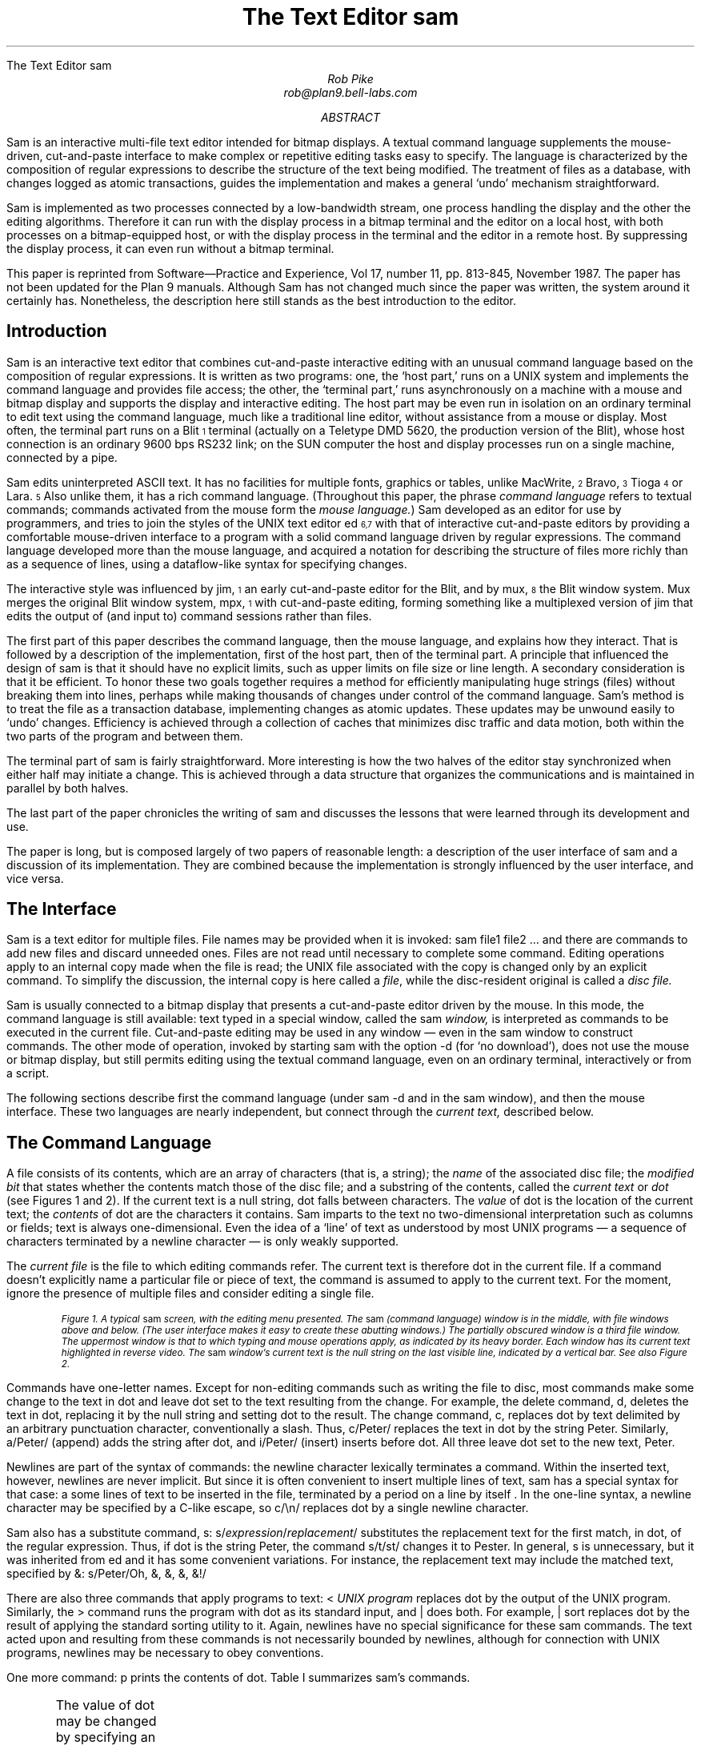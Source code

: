 .HTML "The Text Editor sam
.Vx 17 11 November 87 1 32 "ROB PIKE" "THE TEXT EDITOR SAM"
.ds DY "31 May 1987
.ds DR "Revised 1 July 1987
.de CW		\" puts first arg in CW font, same as UL; maintains font
\%\&\\$3\f(CW\\$1\fP\&\\$2
..
.de Cs
.br
.fi
.ft 2
.ps -2
.vs -2
..
.de Ce
.br
.nf
.ft 1
.ps
.vs
.sp
..
.de XP
.ie h .html - <center><img src="\\$1.gif" /></center>
.el .BP \\$1.ps \\$2
..
.TL
The Text Editor \&\f(CWsam\fP
.AU
Rob Pike
rob@plan9.bell-labs.com
.AB
.LP
.CW Sam
is an interactive multi-file text editor intended for
bitmap displays.
A textual command language
supplements the mouse-driven, cut-and-paste interface
to make complex or
repetitive editing tasks easy to specify.
The language is characterized by the composition of regular expressions
to describe the structure of the text being modified.
The treatment of files as a database, with changes logged
as atomic transactions, guides the implementation and
makes a general `undo' mechanism straightforward.
.PP
.CW Sam
is implemented as two processes connected by a low-bandwidth stream,
one process handling the display and the other the editing
algorithms.  Therefore it can run with the display process
in a bitmap terminal and the editor on a local host,
with both processes on a bitmap-equipped host, or with
the display process in the terminal and the editor in a
remote host.
By suppressing the display process,
it can even run without a bitmap terminal.
.PP
This paper is reprinted from Software\(emPractice and Experience,
Vol 17, number 11, pp. 813-845, November 1987.
The paper has not been updated for the Plan 9 manuals.  Although
.CW Sam
has not changed much since the paper was written, the system around it certainly has.
Nonetheless, the description here still stands as the best introduction to the editor.
.AE
.SH
Introduction
.LP
.CW Sam
is an interactive text editor that combines cut-and-paste interactive editing with
an unusual command language based on the composition of regular expressions.
It is written as two programs: one, the `host part,' runs on a UNIX system
and implements the command language and provides file access; the other, the
`terminal part,' runs asynchronously
on a machine with a mouse and bitmap display
and supports the display and interactive editing.
The host part may be even run in isolation on an ordinary terminal
to edit text using the command
language, much like a traditional line editor,
without assistance from a mouse or display.
Most often,
the terminal part runs on a Blit\u\s-4\&1\s+4\d terminal
(actually on a Teletype DMD 5620, the production version of the Blit), whose
host connection is an ordinary 9600 bps RS232 link;
on the SUN computer the host and display processes run on a single machine,
connected by a pipe.
.PP
.CW Sam
edits uninterpreted
ASCII text.
It has no facilities for multiple fonts, graphics or tables,
unlike MacWrite,\u\s-4\&2\s+4\d Bravo,\u\s-4\&3\s+4\d Tioga\u\s-4\&4\s+4\d
or Lara.\u\s-4\&5\s+4\d
Also unlike them, it has a rich command language.
(Throughout this paper, the phrase
.I
command language
.R
refers to
textual commands; commands activated from the mouse form the
.I mouse
.I language. )
.CW Sam
developed as an editor for use by programmers, and tries to join
the styles of the UNIX text editor
.CW ed \u\s-4\&6,7\s+4\d
with that of interactive cut-and-paste editors by
providing a comfortable mouse-driven interface
to a program with a solid command language driven by regular expressions.
The command language developed more than the mouse language, and
acquired a notation for describing the structure of files
more richly than as a sequence of lines,
using a dataflow-like syntax for specifying changes.
.PP
The interactive style was influenced by
.CW jim ,\u\s-4\&1\s+4\d
an early cut-and-paste editor for the Blit, and by
.CW mux ,\u\s-4\&8\s+4\d
the Blit window system.
.CW Mux
merges the original Blit window system,
.CW mpx ,\u\s-4\&1\s+4\d
with cut-and-paste editing, forming something like a
multiplexed version of
.CW jim
that edits the output of (and input to) command sessions rather than files.
.PP
The first part of this paper describes the command language, then the mouse
language, and explains how they interact.
That is followed by a description of the implementation,
first of the host part, then of the terminal part.
A principle that influenced the design of
.CW sam
is that it should have no explicit limits, such as upper limits on
file size or line length.
A secondary consideration is that it be efficient.
To honor these two goals together requires a method for efficiently
manipulating
huge strings (files) without breaking them into lines,
perhaps while making thousands of changes
under control of the command language.
.CW Sam 's
method is to
treat the file as a transaction database, implementing changes as atomic
updates.  These updates may be unwound easily to `undo' changes.
Efficiency is achieved through a collection of caches that minimizes
disc traffic and data motion, both within the two parts of the program
and between them.
.PP
The terminal part of
.CW sam
is fairly straightforward.
More interesting is how the two halves of the editor stay
synchronized when either half may initiate a change.
This is achieved through a data structure that organizes the
communications and is maintained in parallel by both halves.
.PP
The last part of the paper chronicles the writing of
.CW sam
and discusses the lessons that were learned through its development and use.
.PP
The paper is long, but is composed largely of two papers of reasonable length:
a description of the user interface of
.CW sam
and a discussion of its implementation.
They are combined because the implementation is strongly influenced by
the user interface, and vice versa.
.SH
The Interface
.LP
.CW Sam
is a text editor for multiple files.
File names may be provided when it is invoked:
.P1
sam file1 file2 ...
.P2
and there are commands
to add new files and discard unneeded ones.
Files are not read until necessary
to complete some command.
Editing operations apply to an internal copy
made when the file is read; the UNIX file associated with the copy
is changed only by an explicit command.
To simplify the discussion, the internal copy is here called a
.I file ,
while the disc-resident original is called a
.I
disc file.
.R
.PP
.CW Sam
is usually connected to a bitmap display that presents a cut-and-paste
editor driven by the mouse.
In this mode, the command language is still available:
text typed in a special window, called the
.CW sam
.I window,
is interpreted
as commands to be executed in the current file.
Cut-and-paste editing may be used in any window \(em even in the
.CW sam
window to construct commands.
The other mode of operation, invoked by starting
.CW sam
with the option
.CW -d
(for `no download'),
does not use the mouse or bitmap display, but still permits
editing using the textual command language, even on an ordinary terminal,
interactively or from a script.
.PP
The following sections describe first the command language (under
.CW sam\ -d
and in the
.CW sam
window), and then the mouse interface.
These two languages are nearly independent, but connect through the
.I current
.I text,
described below.
.SH 2
The Command Language
.LP
A file consists of its contents, which are an array of characters
(that is, a string); the
.I name
of the associated disc file; the
.I
modified bit
.R
that states whether the contents match those of
the disc file;
and a substring of the contents, called the
.I
current text
.R
or
.I dot
(see Figures 1 and 2).
If the current text is a null string, dot falls between characters.
The
.I value
of dot is the location of the current text; the
.I contents
of dot are the characters it contains.
.CW Sam
imparts to the text no two-dimensional interpretation such as columns
or fields; text is always one-dimensional.
Even the idea of a `line' of text as understood by most UNIX programs
\(em a sequence of characters terminated by a newline character \(em
is only weakly supported.
.PP
The
.I
current file
.R
is the file to which editing commands refer.
The current text is therefore dot in the current file.
If a command doesn't explicitly name a particular file or piece of text,
the command is assumed to apply to the current text.
For the moment, ignore the presence of multiple files and consider
editing a single file.
.KF L
.XP fig1 3.5i
.Cs
Figure 1. A typical
.CW sam
screen, with the editing menu presented.
The
.CW sam
(command language) window is in the middle, with file windows above and below.
(The user interface makes it easy to create these abutting windows.)
The partially obscured window is a third file window.
The uppermost window is that to which typing and mouse operations apply,
as indicated by its heavy border.
Each window has its current text highlighted in reverse video.
The
.CW sam
window's current text is the null string on the last visible line,
indicated by a vertical bar.
See also Figure 2.
.Ce
.KE
.PP
Commands have one-letter names.
Except for non-editing commands such as writing
the file to disc, most commands make some change
to the text in dot and leave dot set to the text resulting from the change.
For example, the delete command,
.CW d ,
deletes the text in dot, replacing it by the null string and setting dot
to the result.
The change command,
.CW c ,
replaces dot by text delimited by an arbitrary punctuation character,
conventionally
a slash.  Thus,
.P1
c/Peter/
.P2
replaces the text in dot by the string
.CW Peter .
Similarly,
.P1
a/Peter/
.P2
(append) adds the string after dot, and
.P1
i/Peter/
.P2
(insert) inserts before dot.
All three leave dot set to the new text,
.CW Peter .
.PP
Newlines are part of the syntax of commands:
the newline character lexically terminates a command.
Within the inserted text, however, newlines are never implicit.
But since it is often convenient to insert multiple lines of text,
.CW sam
has a special
syntax for that case:
.P1
a
some lines of text
to be inserted in the file,
terminated by a period
on a line by itself
\&.
.P2
In the one-line syntax, a newline character may be specified by a C-like
escape, so
.P1
c/\en/
.P2
replaces dot by a single newline character.
.PP
.CW Sam
also has a substitute command,
.CW s :
.P1
s/\f2expression\fP/\f2replacement\fP/
.P2
substitutes the replacement text for the first match, in dot,
of the regular expression.
Thus, if dot is the string
.CW Peter ,
the command
.P1
s/t/st/
.P2
changes it to
.CW Pester .
In general,
.CW s
is unnecessary, but it was inherited from
.CW ed
and it has some convenient variations.
For instance, the replacement text may include the matched text,
specified by
.CW & :
.P1
s/Peter/Oh, &, &, &, &!/
.P2
.PP
There are also three commands that apply programs
to text:
.P1
< \f2UNIX program\fP
.P2
replaces dot by the output of the UNIX program.
Similarly, the
.CW >
command
runs the program with dot as its standard input, and
.CW |
does both.  For example,
.P1
| sort
.P2
replaces dot by the result of applying the standard sorting utility to it.
Again, newlines have no special significance for these
.CW sam
commands.
The text acted upon and resulting from these commands is not necessarily
bounded by newlines, although for connection with UNIX programs,
newlines may be necessary to obey conventions.
.PP
One more command:
.CW p
prints the contents of dot.
Table I summarizes
.CW sam 's
commands.
.KF
.TS
center;
c s
lfCW l.
Table I. \f(CWSam\fP commands
.sp .4
.ft CW
_
.ft
.sp .4
\f1Text commands\fP
.sp .4
_
.sp .4
a/\f2text\fP/	Append text after dot
c/\f2text\fP/	Change text in dot
i/\f2text\fP/	Insert text before dot
d	Delete text in dot
s/\f2regexp\fP/\f2text\fP/	Substitute text for match of regular expression in dot
m \f2address\fP	Move text in dot after address
t \f2address\fP	Copy text in dot after address
.sp .4
_
.sp .4
\f1Display commands\fP
.sp .4
_
.sp .2
p	Print contents of dot
\&=	Print value (line numbers and character numbers) of dot
.sp .4
_
.sp .4
\f1File commands\fP
.sp .4
_
.sp .2
b \f2file-list\fP	Set current file to first file in list that \f(CWsam\fP has in menu
B \f2file-list\fP	Same as \f(CWb\fP, but load new files
n	Print menu lines of all files
D \f2file-list\fP	Delete named files from \f(CWsam\fP
.sp .4
_
.sp .4
\f1I/O commands\fP
.sp .4
_
.sp .2
e \f2filename\fP	Replace file with named disc file
r \f2filename\fP	Replace dot by contents of named disc file
w \f2filename\fP	Write file to named disc file
f \f2filename\fP	Set file name and print new menu line
< \f2UNIX-command\fP	Replace dot by standard output of command
> \f2UNIX-command\fP	Send dot to standard input of command
| \f2UNIX-command\fP	Replace dot by result of command applied to dot
! \f2UNIX-command\fP	Run the command
.sp .4
_
.sp .4
\f1Loops and conditionals\fP
.sp .4
_
.sp .2
x/\f2regexp\fP/ \f2command\fP	For each match of regexp, set dot and run command
y/\f2regexp\fP/ \f2command\fP	Between adjacent matches of regexp, set dot and run command
X/\f2regexp\fP/ \f2command\fP	Run command in each file whose menu line matches regexp
Y/\f2regexp\fP/ \f2command\fP	Run command in each file whose menu line does not match
g/\f2regexp\fP/ \f2command\fP	If dot contains a match of regexp, run command
v/\f2regexp\fP/ \f2command\fP	If dot does not contain a match of regexp, run command
.sp .4
_
.sp .4
\f1Miscellany\fP
.sp .4
_
.sp .2
k	Set address mark to value of dot
q	Quit
u \f2n\fP	Undo last \f2n\fP (default 1) changes
{ }	Braces group commands
.sp .3
.ft CW
_
.ft
.TE
.sp
.KE
.PP
The value of dot may be changed by
specifying an
.I address
for the command.
The simplest address is a line number:
.P1
3
.P2
refers to the third line of the file, so
.P1
3d
.P2
deletes the third line of the file, and implicitly renumbers
the lines so the old line 4 is now numbered 3.
(This is one of the few places where
.CW sam
deals with lines directly.)
Line
.CW 0
is the null string at the beginning of the file.
If a command consists of only an address, a
.CW p
command is assumed, so typing an unadorned
.CW 3
prints line 3 on the terminal.
There are a couple of other basic addresses:
a period addresses dot itself; and
a dollar sign
.CW $ ) (
addresses the null string at the end of the file.
.PP
An address is always a single substring of the file.
Thus, the address
.CW 3
addresses the characters
after the second newline of
the file through the third newline of the file.
A
.I
compound address
.R
is constructed by the comma operator
.P1
\f2address1\fP,\f2address2\fP
.P2
and addresses the substring of the file from the beginning of
.I address1
to the end of
.I address2 .
For example, the command
.CW 3,5p
prints the third through fifth lines of the file and
.CW .,$d
deletes the text from the beginning of dot to the end of the file.
.PP
These addresses are all absolute positions in the file, but
.CW sam
also has relative addresses, indicated by
.CW +
or
.CW - .
For example,
.P1
$-3
.P2
is the third line before the end of the file and
.P1
\&.+1
.P2
is the line after dot.
If no address appears to the left of the
.CW +
or
.CW - ,
dot is assumed;
if nothing appears to the right,
.CW 1
is assumed.
Therefore,
.CW .+1
may be abbreviated to just a plus sign.
.PP
The
.CW +
operator acts relative to the end of its first argument, while the
.CW -
operator acts relative to the beginning.  Thus
.CW .+1
addresses the first line after dot,
.CW .-
addresses the first line before dot, and
.CW +-
refers to the line containing the end of dot.  (Dot may span multiple lines, and
.CW +
selects the line after the end of dot, then
.CW -
backs up one line.)
.PP
The final type of address is a regular expression, which addresses the
text matched by the expression.  The expression is enclosed in slashes, as in
.P1
/\f2expression\fP/
.P2
The expressions are the same as those in the UNIX program
.CW egrep ,\u\s-4\&6,7\s+4\d
and include closures, alternations, and so on.
They find the
.I
leftmost longest
.R
string that matches the expression, that is,
the first match after the point where the search is started,
and if more than one match begins at the same spot, the longest such match.
(I assume familiarity with the syntax for regular expressions in UNIX programs.\u\s-4\&9\s+4\d)
For example,
.P1
/x/
.P2
matches the next
.CW x
character in the file,
.P1
/xx*/
.P2
matches the next run of one or more
.CW x 's,
and
.P1
/x|Peter/
.P2
matches the next
.CW x
or
.CW Peter .
For compatibility with other UNIX programs, the `any character' operator,
a period,
does not match a newline, so
.P1
/.*/
.P2
matches the text from dot to the end of the line, but excludes the newline
and so will not match across
the line boundary.
.PP
Regular expressions are always relative addresses.
The direction is forwards by default,
so
.CW /Peter/
is really an abbreviation for
.CW +/Peter/ .
The search can be reversed with a minus sign, so
.P1
.CW -/Peter/
.P2
finds the first
.CW Peter
before dot.
Regular expressions may be used with other address forms, so
.CW 0+/Peter/
finds the first
.CW Peter
in the file and
.CW $-/Peter/
finds the last.
Table II summarizes
.CW sam 's
addresses.
.KF
.TS
center;
c s
lfCW l.
Table II. \f(CWSam\fP addresses
.sp .4
.ft CW
_
.ft
.sp .4
\f1Simple addresses\fP
.sp .4
_
.sp .2
#\f2n\fP	The empty string after character \f2n\fP
\f2n\fP	Line \f2n\fP.
/\f2regexp\fP/	The first following match of the regular expression
-/\f2regexp\fP/	The first previous match of the regular expression
$	The null string at the end of the file
\&.	Dot
\&'	The address mark, set by \f(CWk\fP command
"\f2regexp\fP"	Dot in the file whose menu line matches regexp
.sp .4
_
.sp .4
\f1Compound addresses\fP
.sp .4
_
.sp .2
\f2a1\fP+\f2a2\fP	The address \f2a2\fP evaluated starting at right of \f2a1\fP
\f2a1\fP-\f2a2\fP	\f2a2\fP evaluated in the reverse direction starting at left of \f2a1\fP
\f2a1\fP,\f2a2\fP	From the left of \f2a1\fP to the right of \f2a2\fP (default \f(CW0,$\fP)
\f2a1\fP;\f2a2\fP	Like \f(CW,\fP but sets dot after evaluating \f2a1\fP
.sp .4
_
.sp .4
.T&
c s.
T{
The operators
.CW +
and
.CW -
are high precedence, while
.CW ,
and
.CW ;
are low precedence.
In both
.CW +
and
.CW -
forms,
.I a2
defaults to 1 and
.I a1
defaults to dot.
If both
.I a1
and
.I a2
are present,
.CW +
may be elided.
T}
.sp .5
.ft CW
_
.ft
.TE
.sp
.KE
.PP
The language discussed so far will not seem novel
to people who use UNIX text editors
such as
.CW ed
or
.CW vi .\u\s-4\&9\s+4\d
Moreover, the kinds of editing operations these commands allow, with the exception
of regular expressions and line numbers,
are clearly more conveniently handled by a mouse-based interface.
Indeed,
.CW sam 's
mouse language (discussed at length below) is the means by which
simple changes are usually made.
For large or repetitive changes, however, a textual language
outperforms a manual interface.
.PP
Imagine that, instead of deleting just one occurrence of the string
.CW Peter ,
we wanted to eliminate every
.CW Peter .
What's needed is an iterator that runs a command for each occurrence of some
text.
.CW Sam 's
iterator is called
.CW x ,
for extract:
.P1
x/\f2expression\fP/ \f2command\fP
.P2
finds all matches in dot of the specified expression, and for each
such match, sets dot to the text matched and runs the command.
So to delete all the
.CW Peters:
.P1
0,$ x/Peter/ d
.P2
(Blanks in these examples are to improve readability;
.CW sam
neither requires nor interprets them.)
This searches the entire file
.CW 0,$ ) (
for occurrences of the string
.CW Peter ,
and runs the
.CW d
command with dot set to each such occurrence.
(By contrast, the comparable
.CW ed
command would delete all
.I lines
containing
.CW Peter ;
.CW sam
deletes only the
.CW Peters .)
The address
.CW 0,$
is commonly used, and may be abbreviated to just a comma.
As another example,
.P1
, x/Peter/ p
.P2
prints a list of
.CW Peters,
one for each appearance in the file, with no intervening text (not even newlines
to separate the instances).
.PP
Of course, the text extracted by
.CW x
may be selected by a regular expression,
which complicates deciding what set of matches is chosen \(em
matches may overlap.  This is resolved by generating the matches
starting from the beginning of dot using the leftmost-longest rule,
and searching for each match starting from the end of the previous one.
Regular expressions may also match null strings, but a null match
adjacent to a non-null match is never selected; at least one character
must intervene.
For example,
.P1
, c/AAA/
x/B*/ c/-/
, p
.P2
produces as output
.P1
-A-A-A-
.P2
because the pattern
.CW B*
matches the null strings separating the
.CW A 's.
.PP
The
.CW x
command has a complement,
.CW y ,
with similar syntax, that executes the command with dot set to the text
.I between
the matches of the expression.
For example,
.P1
, c/AAA/
y/A/ c/-/
, p
.P2
produces the same result as the example above.
.PP
The
.CW x
and
.CW y
commands are looping constructs, and
.CW sam
has a pair of conditional commands to go with them.
They have similar syntax:
.P1
g/\f2expression\fP/ \f2command\fP
.P2
(guard)
runs the command exactly once if dot contains a match of the expression.
This is different from
.CW x ,
which runs the command for
.I each
match:
.CW x
loops;
.CW g
merely tests, without changing the value of dot.
Thus,
.P1
, x/Peter/ d
.P2
deletes all occurrences of
.CW Peter ,
but
.P1
, g/Peter/ d
.P2
deletes the whole file (reduces it to a null string) if
.CW Peter
occurs anywhere in the text.
The complementary conditional is
.CW v ,
which runs the command if there is
.I no
match of the expression.
.PP
These control-structure-like commands may be composed to construct more
involved operations.  For example, to print those lines of text that
contain the string
.CW Peter :
.P1
, x/.*\en/ g/Peter/ p
.P2
The
.CW x
breaks the file into lines, the
.CW g
selects those lines containing
.CW Peter ,
and the
.CW p
prints them.
This command gives an address for the
.CW x
command (the whole file), but because
.CW g
does not have an explicit address, it applies to the value of
dot produced by the
.CW x
command, that is, to each line.
All commands in
.CW sam
except for the command to write a file to disc use dot for the
default address.
.PP
Composition may be continued indefinitely.
.P1
, x/.*\en/ g/Peter/ v/SaltPeter/ p
.P2
prints those lines containing
.CW Peter
but
.I not
those containing
.CW SaltPeter .
.SH 2
Structural Regular Expressions
.LP
Unlike other UNIX text editors,
including the non-interactive ones such as
.CW sed
and
.CW awk ,\u\s-4\&7\s+4\d
.CW sam
is good for manipulating files with multi-line `records.'
An example is an on-line phone book composed of records,
separated by blank lines, of the form
.P1
Herbert Tic
44 Turnip Ave., Endive, NJ
201-5555642

Norbert Twinge
16 Potato St., Cabbagetown, NJ
201-5553145

\&...
.P2
The format may be encoded as a regular expression:
.P1
(.+\en)+
.P2
that is, a sequence of one or more non-blank lines.
The command to print Mr. Tic's entire record is then
.P1
, x/(.+\en)+/ g/^Herbert Tic$/ p
.P2
and that to extract just the phone number is
.P1
, x/(.+\en)+/ g/^Herbert Tic$/ x/^[0-9]*-[0-9]*\en/ p
.P2
The latter command breaks the file into records,
chooses Mr. Tic's record,
extracts the phone number from the record,
and finally prints the number.
.PP
A more involved problem is that of
renaming a particular variable, say
.CW n ,
to
.CW num
in a C program.
The obvious first attempt,
.P1
, x/n/ c/num/
.P2
is badly flawed: it changes not only the variable
.CW n
but any letter
.CW n
that appears.
We need to extract all the variables, and select those that match
.CW n
and only
.CW n :
.P1
, x/[A-Za-z_][A-Za-z_0-9]*/ g/n/ v/../ c/num/
.P2
The pattern
.CW [A-Za-z_][A-Za-z_0-9]*
matches C identifiers.
Next
.CW g/n/
selects those containing an
.CW n .
Then
.CW v/../
rejects those containing two (or more) characters, and finally
.CW c/num/
changes the remainder (identifiers
.CW n )
to
.CW num .
This version clearly works much better, but there may still be problems.
For example, in C character and string constants, the sequence
.CW \en
is interpreted as a newline character, and we don't want to change it to
.CW \enum.
This problem can be forestalled with a
.CW y
command:
.P1
, y/\e\en/ x/[A-Za-z_][A-Za-z_0-9]*/ g/n/ v/../ c/num/
.P2
(the second
.CW \e
is necessary because of lexical conventions in regular expressions),
or we could even reject character constants and strings outright:
.P1 0
,y/'[^']*'/ y/"[^"]*"/ x/[A-Za-z_][A-Za-z_0-9]*/ g/n/ v/../ c/num/
.P2
The
.CW y
commands in this version exclude from consideration all character constants
and strings.
The only remaining problem is to deal with the possible occurrence of
.CW \e'
or
.CW \e"
within these sequences, but it's easy to see how to resolve this difficulty.
.PP
The point of these composed commands is successive refinement.
A simple version of the command is tried, and if it's not good enough,
it can be honed by adding a clause or two.
(Mistakes can be undone; see below.
Also, the mouse language makes it unnecessary to retype the command each time.)
The resulting chains of commands are somewhat reminiscent of
shell pipelines.\u\s-4\&7\s+4\d
Unlike pipelines, though, which pass along modified
.I data ,
.CW sam
commands pass a
.I view
of the data.
The text at each step of the command is the same, but which pieces
are selected is refined step by step until the correct piece is
available to the final step of the command line, which ultimately makes the change.
.PP
In other UNIX programs, regular expressions are used only for selection,
as in the
.CW sam
.CW g
command, never for extraction as in the
.CW x
or
.CW y
command.
For example, patterns in
.CW awk \u\s-4\&7\s+4\d
are used to select lines to be operated on, but cannot be used
to describe the format of the input text, or to handle newline-free text.
The use of regular expressions to describe the structure of a piece
of text rather than its contents, as in the
.CW x
command,
has been given a name:
.I
structural regular expressions.
.R
When they are composed, as in the above example,
they are pleasantly expressive.
Their use is discussed at greater length elsewhere.\u\s-4\&10\s+4\d
.PP
.SH 2
Multiple files
.LP
.CW Sam
has a few other commands, mostly relating to input and output.
.P1
e discfilename
.P2
replaces the contents and name of the current file with those of the named
disc file;
.P1
w discfilename
.P2
writes the contents to the named disc file; and
.P1
r discfilename
.P2
replaces dot with the contents of the named disc file.
All these commands use the current file's name if none is specified.
Finally,
.P1
f discfilename
.P2
changes the name associated with the file and displays the result:
.P1
\&'-. discfilename
.P2
This output is called the file's
.I
menu line,
.R
because it is the contents of the file's line in the button 3 menu (described
in the
next section).
The first three characters are a concise notation for the state of the file.
The apostrophe signifies that the file is modified.
The minus sign indicates the number of windows
open on the file (see the next section):
.CW -
means none,
.CW +
means one, and
.CW *
means more than one.
Finally, the period indicates that this is the current file.
These characters are useful for controlling the
.CW X
command, described shortly.
.PP
.CW Sam
may be started with a set of disc files (such as all the source for
a program) by invoking it with a list of file names as arguments, and
more may be added or deleted on demand.
.P1
B discfile1 discfile2 ...
.P2
adds the named files to
.CW sam 's
list, and
.P1
D discfile1 discfile2 ...
.P2
removes them from
.CW sam 's
memory (without effect on associated disc files).
Both these commands have a syntax for using the shell\u\s-4\&7\s+4\d
(the UNIX command interpreter) to generate the lists:
.P1
B <echo *.c
.P2
will add all C source files, and
.P1
B <grep -l variable *.c
.P2
will add all C source files referencing a particular variable
(the UNIX command
.CW grep\ -l
lists all files in its arguments that contain matches of
the specified regular expression).
Finally,
.CW D
without arguments deletes the current file.
.PP
There are two ways to change which file is current:
.P1
b filename
.P2
makes the named file current.
The
.CW B
command
does the same, but also adds any new files to
.CW sam 's
list.
(In practice, of course, the current file
is usually chosen by mouse actions, not by textual commands.)
The other way is to use a form of address that refers to files:
.P1
"\f2expression\fP" \f2address\fP
.P2
refers to the address evaluated in the file whose menu line
matches the expression (there must be exactly one match).
For example,
.P1
"peter.c" 3
.P2
refers to the third line of the file whose name matches
.CW peter.c .
This is most useful in the move
.CW m ) (
and copy
.CW t ) (
commands:
.P1
0,$ t "peter.c" 0
.P2
makes a copy of the current file at the beginning of
.CW peter.c .
.PP
The
.CW X
command
is a looping construct, like
.CW x ,
that refers to files instead of strings:
.P1
X/\f2expression\fP/ \f2command\fP
.P2
runs the command in all
files whose menu lines match the expression.  The best example is
.P1
X/'/ w
.P2
which writes to disc all modified files.
.CW Y
is the complement of
.CW X :
it runs the command on all files whose menu lines don't match the expression:
.P1
Y/\e.c/ D
.P2
deletes all files that don't have
.CW \&.c
in their names, that is, it keeps all C source files and deletes the rest.
.PP
Braces allow commands to be grouped, so
.P1
{
	\f2command1\fP
	\f2command2\fP
}
.P2
is syntactically a single command that runs two commands.
Thus,
.P1
X/\e.c/ ,g/variable/ {
	f
	, x/.*\en/ g/variable/ p
}
.P2
finds all occurrences of
.CW variable
in C source files, and prints
out the file names and lines of each match.
The precise semantics of compound operations is discussed in the implementation
sections below.
.PP
Finally,
the undo command,
.CW u ,
undoes the last command,
no matter how many files were affected.
Multiple undo operations move further back in time, so
.P1
u
u
.P2
(which may be abbreviated
.CW u2 )
undoes the last two commands.  An undo may not be undone, however, nor
may any command that adds or deletes files.
Everything else is undoable, though, including for example
.CW e
commands:
.P1
e filename
u
.P2
restores the state of the file completely, including its name, dot,
and modified bit.  Because of the undo, potentially dangerous commands
are not guarded by confirmations.  Only
.CW D ,
which destroys the information necessary to restore itself, is protected.
It will not delete a modified file, but a second
.CW D
of the same file will succeed regardless.
The
.CW q
command, which exits
.CW sam ,
is similarly guarded.
.SH 2
Mouse Interface
.LP
.CW Sam
is most commonly run
connected to a bitmap display and mouse for interactive editing.
The only difference in the command language
between regular, mouse-driven
.CW sam
and
.CW sam\ -d
is that if an address
is provided without a command,
.CW sam\ -d
will print the text referenced by the address, but
regular
.CW sam
will highlight it on the screen \(em in fact,
dot is always highlighted (see Figure 2).
.WS 1
.KF
.XP fig3 2.04i
.Cs
Figure 2. A
.CW sam
window.  The scroll bar down the left
represents the file, with the bubble showing the fraction
visible in the window.
The scroll bar may be manipulated by the mouse for convenient browsing.
The current text,
which is highlighted, need not fit on a line.  Here it consists of one partial
line, one complete line, and final partial line.
.Ce
.KE
.PP
Each file may have zero or more windows open on the display.
At any time, only one window in all of
.CW sam
is the
.I
current window,
.R
that is, the window to which typing and mouse actions refer;
this may be the
.CW sam
window (that in which commands may be typed)
or one of the file windows.
When a file has multiple windows, the image of the file in each window
is always kept up to date.
The current file is the last file affected by a command,
so if the
.CW sam
window is current,
the current window is not a window on the current file.
However, each window on a file has its own value of dot,
and when switching between windows on a single file,
the file's value of dot is changed to that of the window.
Thus, flipping between windows behaves in the obvious, convenient way.
.PP
The mouse on the Blit has three buttons, numbered left to right.
Button 3 has a list of commands to manipulate windows,
followed by a list of `menu lines' exactly as printed by the
.CW f
command, one per file (not one per window).
These menu lines are sorted by file name.
If the list is long, the Blit menu software will make it more manageable
by generating a scrolling menu instead of an unwieldy long list.
Using the menu to select a file from the list makes that file the current
file, and the most recently current window in that file the current window.
But if that file is already current, selecting it in the menu cycles through
the windows on the file; this simple trick avoids a special menu to
choose windows on a file.
If there is no window open on the file,
.CW sam
changes the mouse cursor to prompt the user to create one.
.PP
The commands on the button 3 menu are straightforward (see Figure 3), and
are like the commands to manipulate windows in
.CW mux ,\u\s-4\&8\s+4\d
the Blit's window system.
.CW New
makes a new file, and gives it one empty window, whose size is determined
by a rectangle swept by the mouse.
.CW Zerox
prompts for a window to be selected, and
makes a clone of that window; this is how multiple windows are created on one file.
.CW Reshape
changes the size of the indicated window, and
.CW close
deletes it.  If that is the last window open on the file,
.CW close
first does a
.CW D
command on the file.
.CW Write
is identical to a
.CW w
command on the file; it is in the menu purely for convenience.
Finally,
.CW ~~sam~~
is a menu item that appears between the commands and the file names.
Selecting it makes the
.CW sam
window the current window,
causing subsequent typing to be interpreted as commands.
.KF
.XP fig2 2.74i
.Cs
Figure 3. The menu on button 3.
The black rectangle on the left is a scroll bar; the menu is limited to
the length shown to prevent its becoming unwieldy.
Above the
.CW ~~sam~~
line is a list of commands;
beneath it is a list of files, presented exactly as with the
.CW f
command.
.Ce
.KE
.PP
When
.CW sam
requests that a window be swept, in response to
.CW new ,
.CW zerox
or
.CW reshape ,
it changes the mouse cursor from the usual arrow to a box with
a small arrow.
In this state, the mouse may be used to indicate an arbitrary rectangle by
pressing button 3 at one corner and releasing it at the opposite corner.
More conveniently,
button 3 may simply be clicked,
whereupon
.CW sam
creates the maximal rectangle that contains the cursor
and abuts the
.CW sam
window.
By placing the
.CW sam
window in the middle of the screen, the user can define two regions (one above,
one below) in which stacked fully-overlapping
windows can be created with minimal fuss (see Figure 1).
This simple user interface trick makes window creation noticeably easier.
.PP
The cut-and-paste editor is essentially the same as that in Smalltalk-80.\u\s-4\&11\s+4\d
The text in dot is always highlighted on the screen.
When a character is typed it replaces dot, and sets dot to the null
string after the character.  Thus, ordinary typing inserts text.
Button 1 is used for selection:
pressing the button, moving the mouse, and lifting the button
selects (sets dot to) the text between the points where the
button was pressed and released.
Pressing and releasing at the same point selects a null string; this
is called clicking.  Clicking twice quickly, or
.I
double clicking,
.R
selects larger objects;
for example, double clicking in a word selects the word,
double clicking just inside an opening bracket selects the text
contained in the brackets (handling nested brackets correctly),
and similarly for
parentheses, quotes, and so on.
The double-clicking rules reflect a bias toward
programmers.
If
.CW sam
were intended more for word processing, double-clicks would probably
select linguistic structures such as sentences.
.PP
If button 1 is pressed outside the current window, it makes the indicated
window current.
This is the easiest way to switch between windows and files.
.PP
Pressing button 2 brings up a menu of editing functions (see Figure 4).
These mostly apply to the selected text:
.CW cut
deletes the selected text, and remembers it in a hidden buffer called the
.I
snarf buffer,
.R
.CW paste
replaces the selected text by the contents of the snarf buffer,
.CW snarf
just copies the selected text to the snarf buffer,
.CW look
searches forward for the next literal occurrence of the selected text, and
.CW <mux>
exchanges snarf buffers with the window system in which
.CW sam
is running.
Finally, the last regular expression used appears as a menu entry
to search
forward for the next occurrence of a match for the expression.
.WS 1
.KF
.XP fig4 1.20i
.Cs
Figure 4. The menu on button 2.
The bottom entry tracks the most recently used regular expression, which may
be literal text.
.Ce
.KE
.PP
The relationship between the command language and the mouse language is
entirely due to the equality of dot and the selected text chosen
with button 1 on the mouse.
For example, to make a set of changes in a C subroutine, dot can be
set by double clicking on the left brace that begins the subroutine,
which sets dot for the command language.
An address-free command then typed in the
.CW sam
window will apply only to the text between the opening and closing
braces of the function.
The idea is to select what you want, and then say what you want
to do with it, whether invoked by a menu selection or by a typed command.
And of course, the value of dot is highlighted on
the display after the command completes.
This relationship between mouse interface and command language
is clumsy to explain, but comfortable, even natural, in practice.
.SH
The Implementation
.LP
The next few sections describe how
.CW sam
is put together, first the host part,
then the inter-component communication,
then the terminal part.
After explaining how the command language is implemented,
the discussion follows (roughly) the path of a character
from the temporary file on disc to the screen.
The presentation centers on the data structures,
because that is how the program was designed and because
the algorithms are easy to provide, given the right data
structures.
.SH 2
Parsing and execution
.LP
The command language is interpreted by parsing each command with a
table-driven recursive
descent parser, and when a complete command is assembled, invoking a top-down
executor.
Most editors instead employ a simple character-at-a-time
lexical scanner.
Use of a parser makes it
easy and unambiguous to detect when a command is complete,
which has two advantages.
First, escape conventions such as backslashes to quote
multiple-line commands are unnecessary;  if the command isn't finished,
the parser keeps reading.  For example, a multiple-line append driven by an
.CW x
command is straightforward:
.P1
x/.*\en/ g/Peter/ a
one line about Peter
another line about Peter
\&.
.P2
Other UNIX editors would require a backslash after all but the last line.
.PP
The other advantage is specific to the two-process structure of
.CW sam .
The host process must decide when a command is completed so the
command interpreter can be called.  This problem is easily resolved
by having the lexical analyzer read the single stream of events from the
terminal, directly executing all typing and mouse commands,
but passing to the parser characters typed to the
.CW sam
command window.
This scheme is slightly complicated by the availability of cut-and-paste
editing in the
.CW sam
window, but that difficulty is resolved by applying the rules
used in
.CW mux :
when a newline is typed to the
.CW sam
window, all text between the newline and the previously typed newline
is made available to the parser.
This permits arbitrary editing to be done to a command before
typing newline and thereby requesting execution.
.PP
The parser is driven by a table because the syntax of addresses
and commands is regular enough
to be encoded compactly.  There are few special cases, such as the
replacement text in a substitution, so the syntax of almost all commands
can be encoded with a few flags.
These include whether the command allows an address (for example,
.CW e
does not), whether it takes a regular expression (as in
.CW x
and
.CW s ),
whether it takes replacement text (as in
.CW c
or
.CW i ),
which may be multi-line, and so on.
The internal syntax of regular expressions is handled by a separate
parser; a regular expression is a leaf of the command parse tree.
Regular expressions are discussed fully in the next section.
.PP
The parser table also has information about defaults, so the interpreter
is always called with a complete tree.  For example, the parser fills in
the implicit
.CW 0
and
.CW $
in the abbreviated address
.CW ,
(comma),
inserts a
.CW +
to the left of an unadorned regular expression in an address,
and provides the usual default address
.CW .
(dot) for commands that expect an address but are not given one.
.PP
Once a complete command is parsed, the evaluation is easy.
The address is evaluated left-to-right starting from the value of dot,
with a mostly ordinary expression evaluator.
Addresses, like many of the data structures in
.CW sam ,
are held in a C structure and passed around by value:
.P1
typedef long Posn;    /* Position in a file */
typedef struct Range{
        Posn    p1, p2;
}Range;
typedef struct Address{
        Range   r;
        File    *f;
}Address;
.P2
An address is encoded as a substring (character positions
.CW p1
to
.CW p2 )
in a file
.CW f .
(The data type
.CW File
is described in detail below.)
.PP
The address interpreter is an
.CW Address -valued
function that traverses the parse tree describing an address (the
parse tree for the address has type
.CW Addrtree ):
.P1
Address
address(ap, a, sign)
	Addrtree *ap;
	Address a;
	int sign;
{
	Address a2;
	do
		switch(ap->type){
		case '.':
			a=a.f->dot;
			break;
		case '$':
			a.r.p1=a.r.p2=a.f->nbytes;
			break;
		case '"':
			a=matchfile(a, ap->aregexp)->dot;
			break;
		case ',':
			a2=address(ap->right, a, 0);
			a=address(ap->left, a, 0);
			if(a.f!=a2.f || a2.r.p2<a.r.p1)
				error(Eorder);
			a.r.p2=a2.r.p2;
			return a;
		/* and so on */
		}
	while((ap=ap->right)!=0);
	return a;
}
.P2
.PP
Throughout, errors are handled by a non-local
.CW goto
(a
.CW setjmp/longjmp
in C terminology)
hidden in a routine called
.CW error
that immediately aborts the execution, retracts any
partially made changes (see the section below on `undoing'), and
returns to the top level of the parser.
The argument to
.CW error
is an enumeration type that
is translated to a terse but possibly helpful
message such as `?addresses out of order.'
Very common messages are kept short; for example the message for
a failed regular expression search is `?search.'
.PP
Character addresses such as
.CW #3
are trivial to implement, as the
.CW File
data structure is accessible by character number.
However,
.CW sam
keeps no information about the position of newlines \(em it is too
expensive to track dynamically \(em so line addresses are computed by reading
the file, counting newlines.  Except in very large files, this has proven
acceptable: file access is fast enough to make the technique practical,
and lines are not central to the structure of the command language.
.PP
The command interpreter, called
.CW cmdexec ,
is also straightforward.  The parse table includes a
function to call to interpret a particular command.  That function
receives as arguments
the calculated address
for the command
and the command tree (of type
.CW Cmdtree ),
which may contain information such as the subtree for compound commands.
Here, for example, is the function for the
.CW g
and
.CW v
commands:
.P1
int
g_cmd(a, cp)
	Address a;
	Cmdtree *cp;
{
	compile(cp->regexp);
	if(execute(a.f, a.r.p1, a.r.p2)!=(cp->cmdchar=='v')){
		a.f->dot=a;
		return cmdexec(a, cp->subcmd);
	}
	return TRUE;	/* cause execution to continue */
}
.P2
.CW Compile "" (
and
.CW execute
are part of the regular expression code, described in the next section.)
Because the parser and the
.CW File
data structure do most of the work, most commands
are similarly brief.
.SH 2
Regular expressions
.LP
The regular expression code in
.CW sam
is an interpreted, rather than compiled on-the-fly, implementation of Thompson's
non-deterministic finite automaton algorithm.\u\s-4\&12\s+4\d
The syntax and semantics of the expressions are as in the UNIX program
.CW egrep ,
including alternation, closures, character classes, and so on.
The only changes in the notation are two additions:
.CW \en
is translated to, and matches, a newline character, and
.CW @
matches any character.  In
.CW egrep ,
the character
.CW \&.
matches any character except newline, and in
.CW sam
the same rule seemed safest, to prevent idioms like
.CW \&.*
from spanning newlines.
.CW Egrep
expressions are arguably too complicated for an interactive editor \(em
certainly it would make sense if all the special characters were two-character
sequences, so that most of the punctuation characters wouldn't have
peculiar meanings \(em but for an interesting command language, full
regular expressions are necessary, and
.CW egrep
defines the full regular expression syntax for UNIX programs.
Also, it seemed superfluous to define a new syntax, since various UNIX programs
.CW ed , (
.CW egrep
and
.CW vi )
define too many already.
.PP
The expressions are compiled by a routine,
.CW compile ,
that generates the description of the non-deterministic finite state machine.
A second routine,
.CW execute ,
interprets the machine to generate the leftmost-longest match of the
expression in a substring of the file.
The algorithm is described elsewhere.\u\s-4\&12,13\s+4\d
.CW Execute
reports
whether a match was found, and sets a global variable,
of type
.CW Range ,
to the substring matched.
.PP
A trick is required to evaluate the expression in reverse, such as when
searching backwards for an expression.
For example,
.P1
-/P.*r/
.P2
looks backwards through the file for a match of the expression.
The expression, however, is defined for a forward search.
The solution is to construct a machine identical to the machine
for a forward search except for a reversal of all the concatenation
operators (the other operators are symmetric under direction reversal),
to exchange the meaning of the operators
.CW ^
and
.CW $ ,
and then to read the file backwards, looking for the
usual earliest longest match.
.PP
.CW Execute
generates only one match each time it is called.
To interpret looping constructs such as the
.CW x
command,
.CW sam
must therefore synchronize between
calls of
.CW execute
to avoid
problems with null matches.
For example, even given the leftmost-longest rule,
the expression
.CW a*
matches three times in the string
.CW ab
(the character
.CW a ,
the null string between the
.CW a
and
.CW b ,
and the final null string).
After returning a match for the
.CW a ,
.CW sam
must not match the null string before the
.CW b .
The algorithm starts
.CW execute
at the end of its previous match, and
if the match it returns
is null and abuts the previous match, rejects the match and advances
the initial position one character.
.SH 2
Memory allocation
.LP
The C language has no memory allocation primitives, although a standard
library routine,
.CW malloc ,
provides adequate service for simple programs.
For specific uses, however,
it can be better to write a custom allocator.
The allocator (or rather, pair of allocators) described here
work in both the terminal and host parts of
.CW sam .
They are designed for efficient manipulation of strings,
which are allocated and freed frequently and vary in length from essentially
zero to 32 Kbytes (very large strings are written to disc).
More important, strings may be large and change size often,
so to minimize memory usage it is helpful to reclaim and to coalesce the
unused portions of strings when they are truncated.
.PP
Objects to be allocated in
.CW sam
are of two flavors:
the first is C
.CW structs ,
which are small and often addressed by pointer variables;
the second is variable-sized arrays of characters
or integers whose
base pointer is always used to access them.
The memory allocator in
.CW sam
is therefore in two parts:
first, a traditional first-fit allocator that provides fixed storage for
.CW structs ;
and second, a garbage-compacting allocator that reduces storage
overhead for variable-sized objects, at the cost of some bookkeeping.
The two types of objects are allocated from adjoining arenas, with
the garbage-compacting allocator controlling the arena with higher addresses.
Separating into two arenas simplifies compaction and prevents fragmentation due
to immovable objects.
The access rules for garbage-compactable objects
(discussed in the next paragraph) allow them to be relocated, so when
the first-fit arena needs space, it moves the garbage-compacted arena
to higher addresses to make room.  Storage is therefore created only
at successively higher addresses, either when more garbage-compacted
space is needed or when the first-fit arena pushes up the other arena.
.PP
Objects that may be compacted declare to the
allocator a cell that is guaranteed to be the sole repository of the
address of the object whenever a compaction can occur.
The compactor can then update the address when the object is moved.
For example, the implementation of type
.CW List
(really a variable-length array)
is:
.P1
typedef struct List{
        int     nused;
        long    *ptr;
}List;
.P2
The
.CW ptr
cell must always be used directly, and never copied.  When a
.CW List
is to be created the
.CW List
structure is allocated in the ordinary first-fit arena
and its
.CW ptr
is allocated in the garbage-compacted arena.
A similar data type for strings, called
.CW String ,
stores variable-length character arrays of up to 32767 elements.
.PP
A related matter of programming style:
.CW sam
frequently passes structures by value, which
simplifies the code.
Traditionally, C programs have
passed structures by reference, but implicit allocation on
the stack is easier to use.
Structure passing is a relatively new feature of C
(it is not in the
standard reference manual for C\u\s-4\&14\s+4\d), and is poorly supported in most
commercial C compilers.
It's convenient and expressive, though,
and simplifies memory management by
avoiding the allocator altogether
and eliminating pointer aliases.
.SH 2
Data structures for manipulating files
.LP
Experience with
.CW jim
showed that the requirements
of the file data structure were few, but strict.
First, files need to be read and written quickly;
adding a fresh file must be painless.
Second, the implementation must place no arbitrary upper limit on
the number or sizes of files.  (It should be practical to edit many files,
and files up to megabytes in length should be handled gracefully.)
This implies that files be stored on disc, not in main memory.
(Aficionados of virtual memory may argue otherwise, but the
implementation of virtual
memory in our system is not something to depend on
for good performance.)
Third, changes to files need be made by only two primitives:
deletion and insertion.
These are inverses of each other,
which simplifies the implementation of the undo operation.
Finally,
it must be easy and efficient to access the file, either
forwards or backwards, a byte at a time.
.PP
The
.CW File
data type is constructed from three simpler data structures that hold arrays
of characters.
Each of these types has an insertion and deletion operator, and the
insertion and deletion operators of the
.CW File
type itself are constructed from them.
.PP
The simplest type is the
.CW String ,
which is used to hold strings in main memory.
The code that manages
.CW Strings
guarantees that they will never be longer
than some moderate size, and in practice they are rarely larger than 8 Kbytes.
.CW Strings
have two purposes: they hold short strings like file names with little overhead,
and because they are deliberately small, they are efficient to modify.
They are therefore used as the data structure for in-memory caches.
.PP
The disc copy of the file is managed by a data structure called a
.CW Disc ,
which corresponds to a temporary file.  A
.CW Disc
has no storage in main memory other than bookkeeping information;
the actual data being held is all on the disc.
To reduce the number of open files needed,
.CW sam
opens a dozen temporary UNIX files and multiplexes the
.CW Discs
upon them.
This permits many files to
be edited; the entire
.CW sam
source (48 files) may be edited comfortably with a single
instance of
.CW sam .
Allocating one temporary file per
.CW Disc
would strain the operating system's limit on the number of open files.
Also, spreading the traffic among temporary files keeps the files shorter,
and shorter files are more efficiently implemented by the UNIX
I/O subsystem.
.PP
A
.CW Disc
is an array of fixed-length blocks, each of which contains
between 1 and 4096 characters of active data.
(The block size of our UNIX file system is 4096 bytes.)
The block addresses within the temporary file and the length of each
block are stored in a
.CW List .
When changes are made the live part of blocks may change size.
Blocks are created and coalesced when necessary to try to keep the sizes
between 2048 and 4096 bytes.
An actively changing part of the
.CW Disc
therefore typically has about a kilobyte of slop that can be
inserted or deleted
without changing more than one block or affecting the block order.
When an insertion would overflow a block, the block is split, a new one
is allocated to receive the overflow, and the memory-resident list of blocks
is rearranged to reflect the insertion of the new block.
.PP
Obviously, going to the disc for every modification to the file is
prohibitively expensive.
The data type
.CW Buffer
consists of a
.CW Disc
to hold the data and a
.CW String
that acts as a cache.
This is the first of a series of caches throughout the data structures in
.CW sam.
The caches not only improve performance, they provide a way to organize
the flow of data, particularly in the communication between the host
and terminal.
This idea is developed below, in the section on communications.
.PP
To reduce disc traffic, changes to a
.CW Buffer
are mediated by a variable-length string, in memory, that acts as a cache.
When an insertion or deletion is made to a
.CW Buffer ,
if the change can be accommodated by the cache, it is done there.
If the cache becomes bigger than a block because of an insertion,
some of it is written to the
.CW Disc
and deleted from the cache.
If the change does not intersect the cache, the cache is flushed.
The cache is only loaded at the new position if the change is smaller than a block;
otherwise, it is sent directly to the
.CW Disc .
This is because
large changes are typically sequential,
whereupon the next change is unlikely to overlap the current one.
.PP
A
.CW File
comprises a
.CW String
to hold the file name and some ancillary data such as dot and the modified bit.
The most important components, though, are a pair of
.CW Buffers ,
one called the transcript and the other the contents.
Their use is described in the next section.
.PP
The overall structure is shown in Figure 5.
Although it may seem that the data is touched many times on its
way from the
.CW Disc ,
it is read (by one UNIX system call) directly into the cache of the
associated
.CW Buffer ;
no extra copy is done.
Similarly, when flushing the cache, the text is written
directly from the cache to disc.
Most operations act directly on the text in the cache.
A principle applied throughout
.CW sam
is that the fewer times the data is copied, the faster the program will run
(see also the paper by Waite\u\s-4\&15\s+4\d).
.KF
.PS
copy "fig5.pic"
.PE
.Cs
Figure 5. File data structures.
The temporary files are stored in the standard repository for such files
on the host system.
.Ce
.KE
.PP
The contents of a
.CW File
are accessed by a routine that
copies to a buffer a substring of a file starting at a specified offset.
To read a byte at a time, a
.CW File "" per-
array is loaded starting from a specified initial position,
and bytes may then be read from the array.
The implementation is done by a macro similar to the C standard I/O
.CW getc
macro.\u\s-4\&14\s+4\d
Because the reading may be done at any address, a minor change to the
macro allows the file to be read backwards.
This array is read-only; there is no
.CW putc .
.SH 2
Doing and undoing
.LP
.CW Sam
has an unusual method for managing changes to files.
The command language makes it easy to specify multiple variable-length changes
to a file millions of bytes long, and such changes
must be made efficiently if the editor is to be practical.
The usual techniques for inserting and deleting strings
are inadequate under these conditions.
The
.CW Buffer
and
.CW Disc
data structures are designed for efficient random access to long strings,
but care must be taken to avoid super-linear behavior when making
many changes simultaneously.
.PP
.CW Sam
uses a two-pass algorithm for making changes, and treats each file as a database
against which transactions are registered.
Changes are not made directly to the contents.
Instead, when a command is started, a `mark' containing
a sequence number is placed in the transcript
.CW Buffer ,
and each change made to the file, either an insertion or deletion
or a change to the file name,
is appended to the end of the transcript.
When the command is complete, the transcript is rewound to the
mark and applied to the contents.
.PP
One reason for separating evaluation from
application in this way is to simplify tracking the addresses of changes
made in the middle of a long sequence.
The two-pass algorithm also allows all changes to apply to the
.I original
data: no change can affect another change made in the same command.
This is particularly important when evaluating an
.CW x
command because it prevents regular expression matches
from stumbling over changes made earlier in the execution.
Also, the two-pass
algorithm is cleaner than the way other UNIX editors allow changes to
affect each other;
for example,
.CW ed 's
idioms to do things like delete every other line
depend critically on the implementation.
Instead,
.CW sam 's
simple model, in which all changes in a command occur effectively
simultaneously, is easy to explain and to understand.
.PP
The records in the transcript are of the form ``delete substring from
locations
123 to 456'' and ``insert 11 characters `hello there' at location 789.''
(It is an error if the changes are not at monotonically greater
positions through the file.)
While the update is occurring, these numbers must be
offset by earlier changes, but that is straightforward and
local to the update routine;
moreover, all the numbers have been computed
before the first is examined.
.PP
Treating the file as a transaction system has another advantage:
undo is trivial.
All it takes is to invert the transcript after it has been
implemented, converting insertions
into deletions and vice versa, and saving them in a holding
.CW Buffer .
The `do' transcript can then be deleted from
the transcript
.CW Buffer
and replaced by the `undo' transcript.
If an undo is requested, the transcript is rewound and the undo transcript
executed.
Because the transcript
.CW Buffer
is not truncated after each command, it accumulates
successive changes.
A sequence of undo commands
can therefore back up the file arbitrarily,
which is more helpful than the more commonly implemented self-inverse form of undo.
.CW Sam "" (
provides no way to undo an undo, but if it were desired,
it would be easy to provide by re-interpreting the `do' transcript.)
Each mark in the transcript contains a sequence number and the offset into
the transcript of the previous mark, to aid in unwinding the transcript.
Marks also contain the value of dot and the modified bit so these can be
restored easily.
Undoing multiple files is easy; it merely demands undoing all files whose
latest change has the same sequence number as the current file.
.PP
Another benefit of having a transcript is that errors encountered in the middle
of a complicated command need not leave the files in an intermediate state.
By rewinding the transcript to the mark beginning the command,
the partial command can be trivially undone.
.PP
When the update algorithm was first implemented, it was unacceptably slow,
so a cache was added to coalesce nearby changes,
replacing multiple small changes by a single larger one.
This reduced the number
of insertions into the transaction
.CW Buffer ,
and made a dramatic improvement in performance,
but made it impossible
to handle changes in non-monotonic order in the file; the caching method
only works if changes don't overlap.
Before the cache was added, the transaction could in principle be sorted
if the changes were out of order, although
this was never done.
The current status is therefore acceptable performance with a minor
restriction on global changes, which is sometimes, but rarely, an annoyance.
.PP
The update algorithm obviously paws the data more than simpler
algorithms, but it is not prohibitively expensive;
the caches help.
(The principle of avoiding copying the data is still honored here,
although not as piously:
the data is moved from contents' cache to
the transcript's all at once and through only one internal buffer.)
Performance figures confirm the efficiency.
To read from a dead start a hundred kilobyte file on a VAX-11/750
takes 1.4 seconds of user time, 2.5 seconds of system time,
and 5 seconds of real time.
Reading the same file in
.CW ed
takes 6.0 seconds of user time, 1.7 seconds of system time,
and 8 seconds of real time.
.CW Sam
uses about half the CPU time.
A more interesting example is the one stated above:
inserting a character between every pair of characters in the file.
The
.CW sam
command is
.P1
,y/@/ a/x/
.P2
and takes 3 CPU seconds per kilobyte of input file, of which
about a third is spent in the regular expression code.
This translates to about 500 changes per second.
.CW Ed
takes 1.5 seconds per kilobyte to make a similar change (ignoring newlines),
but cannot undo it.
The same example in
.CW ex ,\u\s-4\&9\s+4\d
a variant of
.CW ed
done at the University of California at Berkeley,
which allows one level of undoing, again takes 3 seconds.
In summary,
.CW sam 's
performance is comparable to that of other UNIX editors, although it solves
a harder problem.
.SH 2
Communications
.LP
The discussion so far has described the implementation of the host part of
.CW sam ;
the next few sections explain how a machine with mouse and bitmap display
can be engaged to improve interaction.
.CW Sam
is not the first editor to be written as two processes,\u\s-4\&16\s+4\d
but its implementation
has some unusual aspects.
.PP
There are several ways
.CW sam 's
host and terminal parts may be connected.
The first and simplest is to forgo the terminal part and use the host
part's command language to edit text on an ordinary terminal.
This mode is invoked by starting
.CW sam
with the
.CW -d
option.
With no options,
.CW sam
runs separate host and terminal programs,
communicating with a message protocol over the physical
connection that joins them.
Typically, the connection is an RS-232 link between a Blit
(the prototypical display for
.CW sam )
and a host running
the Ninth Edition of the UNIX operating system.\u\s-4\&8\s+4\d
(This is the version of the system used in the Computing Sciences Research
Center at AT&T Bell Laboratories [now Lucent Technologies, Bell Labs], where I work.  Its relevant
aspects are discussed in the Blit paper.\u\s-4\&1\s+4\d)
The implementation of
.CW sam
for the SUN computer runs both processes on the same machine and
connects them by a pipe.
.PP
The low bandwidth of an RS-232 link
necessitated the split between
the two programs.
The division is a mixed blessing:
a program in two parts is much harder to write and to debug
than a self-contained one,
but the split makes several unusual configurations possible.
The terminal may be physically separated from the host, allowing the conveniences
of a mouse and bitmap display to be taken home while leaving the files at work.
It is also possible to run the host part on a remote machine:
.P1
sam -r host
.P2
connects to the terminal in the usual way, and then makes a call
across the network to establish the host part of
.CW sam
on the named machine.
Finally, it cross-connects the I/O to join the two parts.
This allows
.CW sam
to be run on machines that do not support bitmap displays;
for example,
.CW sam
is the editor of choice on our Cray X-MP/24.
.CW Sam
.CW -r
involves
.I three
machines: the remote host, the terminal, and the local host.
The local host's job is simple but vital: it passes the data
between the remote host and terminal.
.PP
The host and terminal exchange messages asynchronously
(rather than, say, as remote procedure calls) but there is no
error detection or correction
because, whatever the configuration, the connection is reliable.
Because the terminal handles mundane interaction tasks such as
popping up menus and interpreting the responses, the messages are about
data, not actions.
For example, the host knows nothing about what is displayed on the screen,
and when the user types a character, the message sent to the host says
``insert a one-byte string at location 123 in file 7,'' not ``a character
was typed at the current position in the current file.''
In other words, the messages look very much like the transaction records
in the transcripts.
.PP
Either the host or terminal part of
.CW sam
may initiate a change to a file.
The command language operates on the host, while typing and some
mouse operations are executed directly in the terminal to optimize response.
Changes initiated by the host program must be transmitted to the terminal,
and
vice versa.
(A token is exchanged to determine which end is in control,
which means that characters typed while a time-consuming command runs
must be buffered and do not appear until the command is complete.)
To maintain consistent information,
the host and terminal track changes through a per-file
data structure that records what portions of the file
the terminal has received.
The data structure, called a
.CW Rasp
(a weak pun: it's a file with holes)
is held and updated by both the host and terminal.
A
.CW Rasp
is a list of
.CW Strings
holding those parts of the file known to the terminal,
separated by counts of the number of bytes in the interstices.
Of course, the host doesn't keep a separate copy of the data (it only needs
the lengths of the various pieces),
but the structure is the same on both ends.
.PP
The
.CW Rasp
in the terminal doubles as a cache.
Since the terminal keeps the text for portions of the file it has displayed,
it need not request data from the host when revisiting old parts of the file
or redrawing obscured windows, which speeds things up considerably
over low-speed links.
.PP
It's trivial for the terminal to maintain its
.CW Rasp ,
because all changes made on the terminal apply to parts of the file
already loaded there.
Changes made by the host are compared against the
.CW Rasp
during the update sequence after each command.
Small changes to pieces of the file loaded in the terminal
are sent in their entirety.
Larger changes, and changes that fall entirely in the holes,
are transmitted as messages without literal data:
only the lengths of the deleted and inserted strings are transmitted.
When a command is completed, the terminal examines its visible
windows to see if any holes in their
.CW Rasps
intersect the visible portion of the file.
It then requests the missing data from the host,
along with up to 512 bytes of surrounding data, to minimize
the number of messages when visiting a new portion of the file.
This technique provides a kind of two-level lazy evaluation for the terminal.
The first level sends a minimum of information about
parts of the file not being edited interactively;
the second level waits until a change is displayed before
transmitting the new data.
Of course,
performance is also helped by having the terminal respond immediately to typing
and simple mouse requests.
Except for small changes to active pieces of the file, which are
transmitted to the terminal without negotiation,
the terminal is wholly responsible for deciding what is displayed;
the host uses the
.CW Rasp
only to tell the terminal what might be relevant.
.PP
When a change is initiated by the host,
the messages to the terminal describing the change
are generated by the routine that applies the transcript of the changes
to the contents of the
.CW File .
Since changes are undone by the same update routine,
undoing requires
no extra code in the communications;
the usual messages describing changes to the file are sufficient
to back up the screen image.
.PP
The
.CW Rasp
is a particularly good example of the way caches are used in
.CW sam .
First, it facilitates access to the active portion of the text by placing
the busy text in main memory.
In so doing, it provides efficient access
to a large data structure that does not fit in memory.
Since the form of data is to be imposed by the user, not by the program,
and because characters will frequently be scanned sequentially,
files are stored as flat objects.
Caches help keep performance good and linear when working with such
data.
.PP
Second, the
.CW Rasp
and several of the other caches have some
.I read-ahead;
that is, the cache is loaded with more information than is needed for
the job immediately at hand.
When manipulating linear structures, the accesses are usually sequential,
and read-ahead can significantly reduce the average time to access the
next element of the object.
Sequential access is a common mode for people as well as programs;
consider scrolling through a document while looking for something.
.PP
Finally, like any good data structure,
the cache guides the algorithm, or at least the implementation.
The
.CW Rasp
was actually invented to control the communications between the host and
terminal parts, but I realized very early that it was also a form of
cache.  Other caches were more explicitly intended to serve a double
purpose: for example, the caches in
.CW Files
that coalesce updates not only reduce traffic to the
transcript and contents
.CW Buffers ,
they also clump screen updates so that complicated changes to the
screen are achieved in
just a few messages to the terminal.
This saved me considerable work: I did not need to write special
code to optimize the message traffic to the
terminal.
Caches pay off in surprising ways.
Also, they tend to be independent, so their performance improvements
are multiplicative.
.SH 2
Data structures in the terminal
.LP
The terminal's job is to display and to maintain a consistent image of
pieces of the files being edited.
Because the text is always in memory, the data structures are
considerably simpler than those in the host part.
.PP
.CW Sam
typically has far more windows than does
.CW mux ,
the window system within which its Blit implementation runs.
.CW Mux
has a fairly small number of asynchronously updated windows;
.CW sam
needs a large number of synchronously updated windows that are
usually static and often fully obscured.
The different tradeoffs guided
.CW sam
away from the memory-intensive implementation of windows, called
.CW Layers ,\u\s-4\&17\s+4\d
used in
.CW mux.
Rather than depending on a complete bitmap image of the display for each window,
.CW sam
regenerates the image from its in-memory text
(stored in the
.CW Rasp )
when necessary, although it will use such an image if it is available.
Like
.CW Layers ,
though,
.CW sam
uses the screen bitmap as active storage in which to update the image using
.CW bitblt .\u\s-4\&18,19\s+4\d
The resulting organization, pictured in Figure 6,
has a global array of windows, called
.CW Flayers ,
each of which holds an image of a piece of text held in a data structure
called a
.CW Frame ,
which in turn represents
a rectangular window full of text displayed in some
.CW Bitmap .
Each
.CW Flayer
appears in a global list that orders them all front-to-back
on the display, and simultaneously as an element of a per-file array
that holds all the open windows for that file.
The complement in the terminal of the
.CW File
on the host is called a
.CW Text ;
each connects its
.CW Flayers
to the associated
.CW Rasp .
.KF
.PS
copy "fig6.pic"
.PE
.Cs
Figure 6. Data structures in the terminal.
.CW Flayers
are also linked together into a front-to-back list.
.CW Boxes
are discussed in the next section.
.Ce
.KE
.PP
The
.CW Bitmap
for a
.CW Frame
contains the image of the text.
For a fully visible window, the
.CW Bitmap
will be the screen (or at least the
.CW Layer
in which
.CW sam
is being run),
while for partially obscured windows the
.CW Bitmap
will be off-screen.
If the window is fully obscured, the
.CW Bitmap
will be null.
.PP
The
.CW Bitmap
is a kind of cache.
When making changes to the display, most of the original image will
look the same in the final image, and the update algorithms exploit this.
The
.CW Frame
software updates the image in the
.CW Bitmap
incrementally; the
.CW Bitmap
is not just an image, it is a data structure.\u\s-4\&18,19\s+4\d
The job of the software that updates the display is therefore
to use as much as possible of the existing image (converting the
text from ASCII characters to pixels is expensive) in a sort of two-dimensional
string insertion algorithm.
The details of this process are described in the next section.
.PP
The
.CW Frame
software has no code to support overlapping windows;
its job is to keep a single
.CW Bitmap
up to date.
It falls to the
.CW Flayer
software to multiplex the various
.CW Bitmaps
onto the screen.
The problem of maintaining overlapping
.CW Flayers
is easier than for
.CW Layers \u\s-4\&17\s+4\d
because changes are made synchronously and because the contents of the window
can be reconstructed from the data stored in the
.CW Frame ;
the
.CW Layers
software
makes no such assumptions.
In
.CW sam ,
the window being changed is almost always fully visible, because the current
window is always fully visible, by construction.
However, when multi-file changes are being made, or when
more than one window is open on a file,
it may be necessary to update partially obscured windows.
.PP
There are three cases: the window is
fully visible, invisible (fully obscured), or partially visible.
If fully visible, the
.CW Bitmap
is part of the screen, so when the
.CW Flayer
update routine calls the
.CW Frame
update routine, the screen will be updated directly.
If the window is invisible,
there is no associated
.CW Bitmap ,
and all that is necessary is to update the
.CW Frame
data structure, not the image.
If the window is partially visible, the
.CW Frame
routine is called to update the image in the off-screen
.CW Bitmap ,
which may require regenerating it from the text of the window.
The
.CW Flayer
code then clips this
.CW Bitmap
against the
.CW Bitmaps
of all
.CW Frames
in front of the
.CW Frame
being modified, and the remainder is copied to the display.
.PP
This is much faster than recreating the image off-screen
for every change, or clipping all the changes made to the image
during its update.
Unfortunately, these caches can also consume prohibitive amounts of
memory, so they are freed fairly liberally \(em after every change to the
front-to-back order of the
.CW Flayers .
The result is that
the off-screen
.CW Bitmaps
exist only while multi-window changes are occurring,
which is the only time the performance improvement they provide is needed.
Also, the user interface causes fully-obscured windows to be the
easiest to make \(em
creating a canonically sized and placed window requires only a button click
\(em which reduces the need for caching still further.
.PP
.SH 2
Screen update
.LP
Only two low-level primitives are needed for incremental update:
.CW bitblt ,
which copies rectangles of pixels, and
.CW string
(which in turn calls
.CW bitblt ),
which draws a null-terminated character string in a
.CW Bitmap .
A
.CW Frame
contains a list of
.CW Boxes ,
each of which defines a horizontal strip of text in the window
(see Figure 7).
A
.CW Box
has a character string
.CW str ,
and a
.CW Rectangle
.CW rect
that defines the location of the strip in the window.
(The text in
.CW str
is stored in the
.CW Box
separately from the
.CW Rasp
associated with the window's file, so
.CW Boxes
are self-contained.)
The invariant is that
the image of the
.CW Box
can be reproduced by calling
.CW string
with argument
.CW str
to draw the string in
.CW rect ,
and the resulting picture fits perfectly within
.CW rect .
In other words, the
.CW Boxes
define the tiling of the window.
The tiling may be complicated by long lines of text, which
are folded onto the next line.
Some editors use horizontal scrolling to avoid this complication,
but to be comfortable this technique requires that lines not be
.I too
long;
.CW sam
has no such restriction.
Also, and perhaps more importantly, UNIX programs and terminals traditionally fold
long lines to make their contents fully visible.
.PP
Two special kinds of
.CW Boxes
contain a single
character: either a newline or a tab.
Newlines and tabs are white space.
A newline
.CW Box
always extends to the right edge of the window,
forcing the following
.CW Box
to the next line.
The width of a tab depends on where it is located:
it forces the next
.CW Box
to begin at a tab location.
Tabs also
have a minimum width equivalent to a blank (blanks are
drawn by
.CW string
and are not treated specially); newlines have a minimum width of zero.
.KF
.PS
copy "fig7.pic"
.PE
.sp .5
.Cs
Figure 7. A line of text showing its
.CW Boxes .
The first two blank
.CW Boxes
contain tabs; the last contains a newline.
Spaces are handled as ordinary characters.
.Ce
.KE
.PP
The update algorithms always use the
.CW Bitmap
image of the text (either the display or cache
.CW Bitmap );
they never examine the characters within a
.CW Box
except when the
.CW Box
needs to be split in two.
Before a change, the window consists of a tiling of
.CW Boxes ;
after the change the window is tiled differently.
The update algorithms rearrange the tiles in place, without
backup storage.
The algorithms are not strictly optimal \(em for example, they can
clear a pixel that is later going to be written upon \(em
but they never move a tile that doesn't need to be moved,
and they move each tile at most once.
.CW Frinsert
on a Blit can absorb over a thousand characters a second if the strings
being inserted are a few tens of characters long.
.PP
Consider
.CW frdelete .
Its job is to delete a substring from a
.CW Frame
and restore the image of the
.CW Frame .
The image of a substring has a peculiar shape (see Figure 2) comprising
possibly a partial line,
zero or more full lines,
and possibly a final partial line.
For reference, call this the
.I
Z-shape.
.R
.CW Frdelete
begins by splitting, if necessary, the
.CW Boxes
containing the ends of
the substring so the substring begins and ends on
.CW Box
boundaries.
Because the substring is being deleted, its image is not needed,
so the Z-shape is then cleared.
Then, tiles (that is, the images of
.CW Boxes )
are copied, using
.CW bitblt ,
from immediately after the Z-shape to
the beginning of the Z-shape,
resulting in a new Z-shape.
.CW Boxes "" (
whose contents would span two lines in the new position must first be split.)
.PP
Copying the remainder of the
.CW Frame
tile by tile
this way will clearly accomplish the deletion but eventually,
typically when the copying algorithm encounters a tab or newline,
the old and new
.CW x
coordinates of the tile
to be copied are the same.
This correspondence implies
that the Z-shape has its beginning and ending edges aligned
vertically, and a sequence of at most two
.CW bitblts
can be used to copy the remaining tiles.
The last step is to clear out the resulting empty space at the bottom
of the window;
the number of lines to be cleared is the number of complete lines in the
Z-shape closed by the final
.CW bitblts.
The final step is to merge horizontally adjacent
.CW Boxes
of plain text.
The complete source to
.CW frdelete
is less than 100 lines of C.
.PP
.CW frinsert
is more complicated because it must do four passes:
one to construct the
.CW Box
list for the inserted string,
one to reconnoitre,
one to copy (in opposite order to
.CW frdelete )
the
.CW Boxes
to make the hole for the new text,
and finally one to copy the new text into place.
Overall, though,
.CW frinsert
has a similar flavor to
.CW frdelete ,
and needn't be described further.
.CW Frinsert
and its subsidiary routines comprise 211 lines of C.
.PP
The terminal source code is 3024 lines of C,
and the host source is 5797 lines.
.SH
Discussion
.SH 2
History
.LP
The immediate ancestor of
.CW sam
was the original text editor for the Blit, called
.CW jim .
.CW Sam
inherited
.CW jim 's
two-process structure and mouse language almost unchanged, but
.CW jim
suffered from several drawbacks that were addressed in the design of
.CW sam .
The most important of these was the lack of a command language.
Although
.CW jim
was easy to use for simple editing, it provided no direct help with
large or repetitive editing tasks.  Instead, it provided a command to pass
selected text through a shell pipeline,
but this was no more satisfactory than could be expected of a stopgap measure.
.PP
.CW Jim
was written primarily as a vehicle for experimenting with a mouse-based
interface to text, and the experiment was successful.
.CW Jim
had some spin-offs:
.CW mux ,
the second window system for the Blit, is essentially a multiplexed
version of the terminal part of
.CW jim ;
and the debugger
.CW pi 's
user interface\u\s-4\&20\s+4\d was closely modeled on
.CW jim 's.
But after a couple of years,
.CW jim
had become difficult to maintain and limiting to use,
and its replacement was overdue.
.PP
I began the design of
.CW sam
by asking
.CW jim
customers what they wanted.
This was probably a mistake; the answers were essentially a list of features
to be found in other editors, which did not provide any of the
guiding principles I was seeking.
For instance, one common request was for a ``global substitute,''
but no one suggested how to provide it within a cut-and-paste editor.
I was looking for a scheme that would
support such specialized features comfortably in the context of some
general command language.
Ideas were not forthcoming, though, particularly given my insistence
on removing all limits on file sizes, line lengths and so on.
Even worse, I recognized that, since the mouse could easily
indicate a region of the screen that was not an integral number of lines,
the command language would best forget about newlines altogether,
and that meant the command language had to treat the file as a single
string, not an array of lines.
.PP
Eventually, I decided that thinking was not getting me very far and it was
time to try building.
I knew that the terminal part could be built easily \(em
that part of
.CW jim
behaved acceptably well \(em and that most of the hard work was going
to be in the host part: the file interface, command interpreter and so on.
Moreover, I had some ideas about how the architecture of
.CW jim
could be improved without destroying its basic structure, which I liked
in principle but which hadn't worked out as well as I had hoped.
So I began by designing the file data structure,
starting with the way
.CW jim
worked \(em comparable to a single structure merging
.CW Disc
and
.CW Buffer ,
which I split to make the cache more general
\(em and thinking about how global substitute could be implemented.
The answer was clearly that it had to be done in two passes,
and the transcript-oriented implementation fell out naturally.
.PP
.CW Sam
was written bottom-up,
starting from the data structures and algorithms for manipulating text,
through the command language and up to the code for maintaining
the display.
In retrospect, it turned out well, but this implementation method is
not recommended in general.
There were several times when I had a large body of interesting code
assembled and no clue how to proceed with it.
The command language, in particular, took almost a year to figure out,
but can be implemented (given what was there at the beginning of that year)
in a day or two.  Similarly, inventing the
.CW Rasp
data structure delayed the
connection of the host and terminal pieces by another few months.
.CW Sam
took about two years to write, although only about four months were
spent actually working on it.
.PP
Part of the design process was unusual:
the subset of the protocol that maintains the
.CW Rasp
was simulated, debugged
and verified by an automatic protocol analyzer,\u\s-4\&21\s+4\d and was bug-free
from the start.
The rest of the protocol, concerned mostly
with keeping menus up to date,
was unfortunately too unwieldy for such analysis,
and was debugged by more traditional methods, primarily
by logging in a file all messages in and out of the host.
.SH 2
Reflections
.LP
.CW Sam
is essentially the only interactive editor used by the sixty or so members of
the computing science research center in which I work.
The same could not be said of
.CW jim ;
the lack of a command language kept some people from adopting it.
The union of a user interface as comfortable as
.CW jim 's
with a command language as powerful as
.CW ed 's†
.FS
.vs 9
†The people who criticize
.CW ed
as an interactive program often forget that it and its close relative
.CW sed \u\s-4\&7\s+4\d
still thrive as programmable editors.  The strength of these programs is
independent of their convenience for interactive editing.
.br
.vs
.FE
is essential to
.CW sam 's
success.
When
.CW sam
was first made available to the
.CW jim
community,
almost everyone switched to it within two or three days.
In the months that followed, even people who had never adopted
.CW jim
started using
.CW sam
exclusively.
.PP
To be honest,
.CW ed
still gets occasional use, but usually when
something quick needs to be done and the overhead of
downloading the terminal part of
.CW sam
isn't worth the trouble.
Also, as a `line' editor,
.CW sam
.CW -d
is a bit odd;
when using a good old ASCII terminal, it's comforting to have
a true line editor.
But it is fair to say that
.CW sam 's
command language has displaced
.CW ed 's
for most of the complicated editing that has kept line editors
(that is, command-driven editors) with us.
.PP
.CW Sam 's
command language is even fancier than
.CW ed 's,
and most
.CW sam
customers don't come near to using all its capabilities.
Does it need to be so sophisticated?
I think the answer is yes, for two reasons.
.PP
First, the
.I model
for
.CW sam 's
command language is really relatively simple, and certainly simpler than that of
.CW ed .
For instance, there is only one kind of textual loop in
.CW sam
\(em the
.CW x
command \(em
while
.CW ed
has three (the
.CW g
command, the global flag on substitutions, and the implicit loop over
lines in multi-line substitutions).
Also,
.CW ed 's
substitute command is necessary to make changes within lines, but in
.CW sam
the
.CW s
command is more of a familiar convenience than a necessity;
.CW c
and
.CW t
can do all the work.
.PP
Second,
given a community that expects an editor to be about as powerful as
.CW ed ,
it's hard to see how
.CW sam
could really be much simpler and still satisfy that expectation.
People want to do ``global substitutes,'' and most are content
to have the recipe for that and a few other fancy changes.
The sophistication of the command language is really just a veneer
over a design that makes it possible to do global substitutes
in a screen editor.
Some people will always want something more, however, and it's gratifying to
be able to provide it.
The real power of
.CW sam 's
command language comes from composability of the operators, which is by
nature orthogonal to the underlying model.
In other words,
.CW sam
is not itself complex, but it makes complex things possible.
If you don't want to do anything complex, you can ignore the
complexity altogether, and many people do so.
.PP
Sometimes I am asked the opposite question: why didn't I just make
.CW sam
a real programmable editor, with macros and variables and so on?
The main reason is a matter of taste: I like the editor
to be the same every time I use it.
There is one technical reason, though:
programmability in editors is largely a workaround for insufficient
interactivity.
Programmable editors are used to make particular, usually short-term,
things easy to do, such as by providing shorthands for common actions.
If things are generally easy to do in the first place,
shorthands are not as helpful.
.CW Sam
makes common editing operations very easy, and the solutions to
complex editing problems seem commensurate with the problems themselves.
Also, the ability to edit the
.CW sam
window makes it easy to repeat commands \(em it only takes a mouse button click
to execute a command again.
.SH 2
Pros and cons
.LP
.CW Sam
has several other good points,
and its share of problems.
Among the good things is the idea of
structural regular expressions,
whose usefulness has only begun to be explored.
They were arrived at serendipitously when I attempted to distill the essence of
.CW ed 's
way of doing global substitution and recognized that the looping command in
.CW ed
was implicitly imposing a structure (an array of lines) on the file.
.PP
Another of
.CW sam 's
good things is its undo capability.
I had never before used an editor with a true undo,
but I would never go back now.
Undo
.I must
be done well, but if it is, it can be relied on.
For example,
it's safe to experiment if you're not sure how to write some intricate command,
because if you make a mistake, it can be fixed simply and reliably.
I learned two things about undo from writing
.CW sam :
first, it's easy to provide if you design it in from the beginning, and
second, it's necessary, particularly if the system has some subtle
properties that may be unfamiliar or error-prone for users.
.PP
.CW Sam 's
lack of internal limits and sizes is a virtue.
Because it avoids all fixed-size tables and data structures,
.CW sam
is able to make global changes to files that some of our other
tools cannot even read.
Moreover, the design keeps the performance linear when doing such
operations, although I must admit
.CW sam
does get slow when editing a huge file.
.PP
Now, the problems.
Externally, the most obvious is that it is poorly integrated into the
surrounding window system.
By design, the user interface in
.CW sam
feels almost identical to that of
.CW mux ,
but a thick wall separates text in
.CW sam
from the programs running in
.CW mux .
For instance, the `snarf buffer' in
.CW sam
must be maintained separately from that in
.CW mux .
This is regrettable, but probably necessary given the unusual configuration
of the system, with a programmable terminal on the far end of an RS-232 link.
.PP
.CW Sam
is reliable; otherwise, people wouldn't use it.
But it was written over such a long time, and has so many new (to me)
ideas in it, that I would like to see it done over again to clean
up the code and remove many of the lingering problems in the implementation.
The worst part is in the interconnection of the host and terminal parts,
which might even be able to go away in a redesign for a more
conventional window system.
The program must be split in two to use the terminal effectively,
but the low bandwidth of the connection forces the separation to
occur in an inconvenient part of the design if performance is to be acceptable.
A simple remote procedure call
protocol driven by the host, emitting only graphics
commands, would be easy to write but wouldn't have nearly the
necessary responsiveness.  On the other hand, if the terminal were in control
and requested much simpler file services from the host, regular expression
searches would require that the terminal read the entire file over its RS-232
link, which would be unreasonably slow.
A compromise in which either end can take control is necessary.
In retrospect, the communications protocol should have been
designed and verified formally, although I do not know of any tool
that can adequately relate the protocol to
its implementation.
.PP
Not all of
.CW sam 's
users are comfortable with its command language, and few are adept.
Some (venerable) people use a sort of
.CW ed \& ``
subset'' of
.CW sam 's
command language,
and even ask why
.CW sam 's
command language is not exactly
.CW ed 's.
(The reason, of course, is that
.CW sam 's
model for text does not include newlines, which are central to
.CW ed .
Making the text an array of newlines to the command language would
be too much of a break from the seamless model provided by the mouse.
Some editors, such as
.CW vi ,
are willing to make this break, though.)
The difficulty is that
.CW sam 's
syntax is so close to
.CW ed 's
that people believe it
.I should
be the same.
I thought, with some justification in hindsight,
that making
.CW sam
similar to
.CW ed
would make it easier to learn and to accept.
But I may have overstepped and raised the users'
expectations too much.
It's hard to decide which way to resolve this problem.
.PP
Finally, there is a tradeoff in
.CW sam
that was decided by the environment in which it runs:
.CW sam
is a multi-file editor, although in a different system there might instead be
multiple single-file editors.
The decision was made primarily because starting a new program in a Blit is
time-consuming.
If the choice could be made freely, however, I would
still choose the multi-file architecture, because it allows
groups of files to be handled as a unit;
the usefulness of the multi-file commands is incontrovertible.
It is delightful to have the source to an entire program
available at your fingertips.
.SH
Acknowledgements
.LP
Tom Cargill suggested the idea behind the
.CW Rasp
data structure.
Norman Wilson and Ken Thompson influenced the command language.
This paper was improved by comments from
Al Aho,
Jon Bentley,
Chris Fraser,
Gerard Holzmann,
Brian Kernighan,
Ted Kowalski,
Doug McIlroy
and
Dennis Ritchie.
